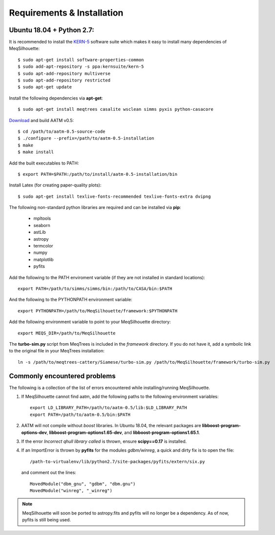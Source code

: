 ===========================
Requirements & Installation
===========================

Ubuntu 18.04 + Python 2.7:
--------------------------
  
It is recommended to install the `KERN-5 <https://kernsuite.info>`_ software suite which makes it easy to install many dependencies of MeqSilhouette::

   $ sudo apt-get install software-properties-common
   $ sudo add-apt-repository -s ppa:kernsuite/kern-5
   $ sudo apt-add-repository multiverse
   $ sudo apt-add-repository restricted
   $ sudo apt-get update

Install the following dependencies via **apt-get**::

   $ sudo apt-get install meqtrees casalite wsclean simms pyxis python-casacore

`Download <http://www.mrao.cam.ac.uk/~bn204/soft/aatm-0.5.tar.gz>`_ and build AATM v0.5::

   $ cd /path/to/aatm-0.5-source-code
   $ ./configure --prefix=/path/to/aatm-0.5-installation
   $ make
   $ make install

Add the built executables to PATH::

   $ export PATH=$PATH:/path/to/install/aatm-0.5-installation/bin

Install Latex (for creating paper-quality plots)::

  $ sudo apt-get install texlive-fonts-recommended texlive-fonts-extra dvipng

The following non-standard python libraries are required and can be installed via **pip**:

  * mpltools
  * seaborn
  * astLib
  * astropy
  * termcolor
  * numpy
  * matplotlib
  * pyfits

Add the following to the PATH enviroment variable (if they are not installed in standard locations)::

    export PATH=/path/to/simms/simms/bin:/path/to/CASA/bin:$PATH

And the following to the PYTHONPATH environment variable::

    export PYTHONPATH=/path/to/MeqSilhouette/framework:$PYTHONPATH

Add the following environment variable to point to your MeqSilhouette directory::

    export MEQS_DIR=/path/to/MeqSilhouette

The **turbo-sim.py** script from MeqTrees is included in the *framework* directory. If you do not have it, add a symbolic link to the original file in your MeqTrees installation::

    ln -s /path/to/meqtrees-cattery/Siamese/turbo-sim.py /path/to/MeqSilhouette/framework/turbo-sim.py

.. todo:: MeqSilhouette + Docker/Singularity

Commonly encountered problems
-----------------------------

The following is a collection of the list of errors encountered while installing/running MeqSilhouette.

1. If MeqSilhouette cannot find aatm, add the following paths to the following environment variables::

    export LD_LIBRARY_PATH=/path/to/aatm-0.5/lib:$LD_LIBRARY_PATH
    export PATH=/path/to/aatm-0.5/bin:$PATH

2. AATM will not compile without *boost* libraries. In Ubuntu 18.04, the relevant packages are **libboost-program-options-dev**, **libboost-program-options1.65-dev**, and **libboost-program-options1.65.1**.

3. If the error *Incorrect qhull library called* is thrown, ensure **scipy==0.17** is installed.

4. If an ImportError is thrown by **pyfits** for the modules *gdbm/winreg*, a quick and dirty fix is to open the file::

    /path-to-virtualenv/lib/python2.7/site-packages/pyfits/extern/six.py

   and comment out the lines::

    MovedModule("dbm_gnu", "gdbm", "dbm.gnu")
    MovedModule("winreg", "_winreg")

.. note:: MeqSilhouette will soon be ported to astropy.fits and pyfits will no longer be a dependency. As of now, pyfits is still being used.
